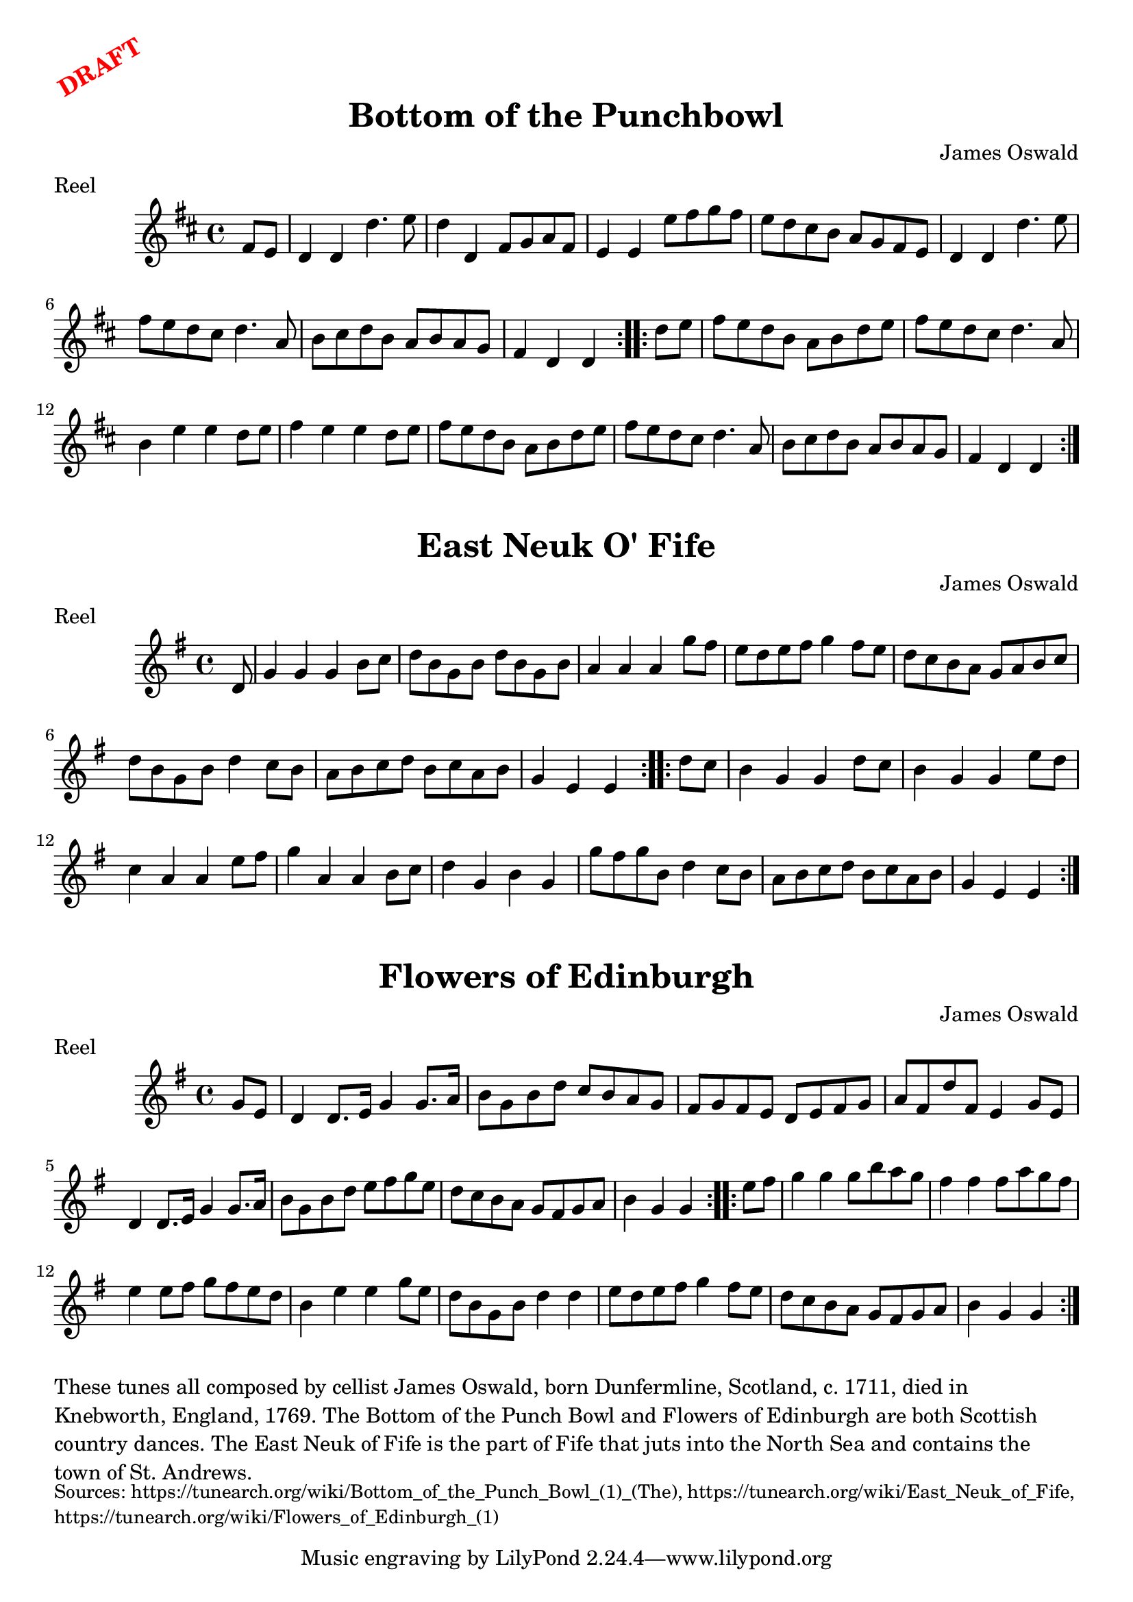 \version "2.20.0"
\language "english"

\paper {
  print-all-headers = ##t
}

\markup \rotate #30 \large \bold \with-color "red" "DRAFT"

\score {
  \header {
    composer = "James Oswald"
    meter = "Reel"
    origin = "Scotland"
    title = "Bottom of the Punchbowl"
  }

  \relative c' {
    \time 4/4
    \key d \major

    \repeat volta 2 {
      \partial 4 fs8 e |
      d4 d4 d'4. e8 |
      d4 d, fs8 g a fs |
      e4 e4 e'8 fs g fs |
      e d cs b a g fs e |
      d4 d4 d'4. e8 |
      fs8 e d cs d4. a8 |
      b8 cs d b a b a g |
      \partial 2. fs4 d d |
    }

    \repeat volta 2 {
      \partial 4 d'8 e |
      fs8 e d b a b d e |
      fs8 e d cs d4. a8 |
      b4 e e d8 e |
      fs4 e e d8 e |
      fs8 e d b a b d e |
      fs8 e d cs d4. a8 |
      b8 cs d b a b a g |
      \partial 2. fs4 d d |
    }
  }
}

\score {
  \header {
    composer = "James Oswald"
    meter = "Reel"
    origin = "Scotland"
    title = "East Neuk O' Fife"
  }

  \relative c' {
    \time 4/4
    \key g \major


    \repeat volta 2 {
      \partial 8 d8 |
      g4 g g b8 c |
      d8 b g b d b g b |
      a4 a a g'8 fs |
      e8 d e fs g4 fs8 e |
      d8 c b a g a b c |
      d8 b g b d4 c8 b |
      a8 b c d b c a b |
      \partial 2. g4 e e |
    }

    \repeat volta 2 {
      \partial 4 d'8 c |
      b4 g g d'8 c |
      b4 g g e'8 d |
      c4 a a e'8 fs |
      g4 a, a b8 c |
      d4 g, b g |
      g'8 fs g b, d4 c8 b |
      a8 b c d b c a b |
      \partial 2. g4 e e |
    }
  }
}

\score {
  \header {
    composer = "James Oswald"
    meter = "Reel"
    origin = "Scotland"
    title = "Flowers of Edinburgh"
  }

  \relative c'' {
    \time 4/4
    \key g \major

    \repeat volta 2 {
      \partial 4 g8 e |
      d4 d8. e16 g4 g8. a16 |
      b8 g b d c b a g |
      fs8 g fs e d e fs g |
      a8 fs d' fs, e4 g8 e |
      d4 d8. e16 g4 g8. a16 |
      b8 g b d e fs g e |
      d8 c b a g fs g a |
      \partial 2. b4 g g |
    }

    \repeat volta 2 {
      \partial 4 e'8 fs |
      g4 g g8 b a g |
      fs4 fs fs8 a g fs |
      e4 e8 fs g fs e d |
      b4 e e g8 e |
      d8 b g b d4 d |
      e8 d e fs g4 fs8 e |
      d8 c b a g fs g a |
      \partial 2. b4 g g |
    }
  }
}

\markup \wordwrap {
  These tunes all composed by cellist James Oswald, born Dunfermline, Scotland, c. 1711, died in Knebworth, England, 1769. The Bottom of the Punch Bowl and Flowers of Edinburgh are both Scottish country dances. The East Neuk of Fife is the part of Fife that juts into the North Sea and contains the town of St. Andrews.
}
\markup \smaller \wordwrap {
  Sources: https://tunearch.org/wiki/Bottom_of_the_Punch_Bowl_(1)_(The), https://tunearch.org/wiki/East_Neuk_of_Fife, https://tunearch.org/wiki/Flowers_of_Edinburgh_(1)
}
